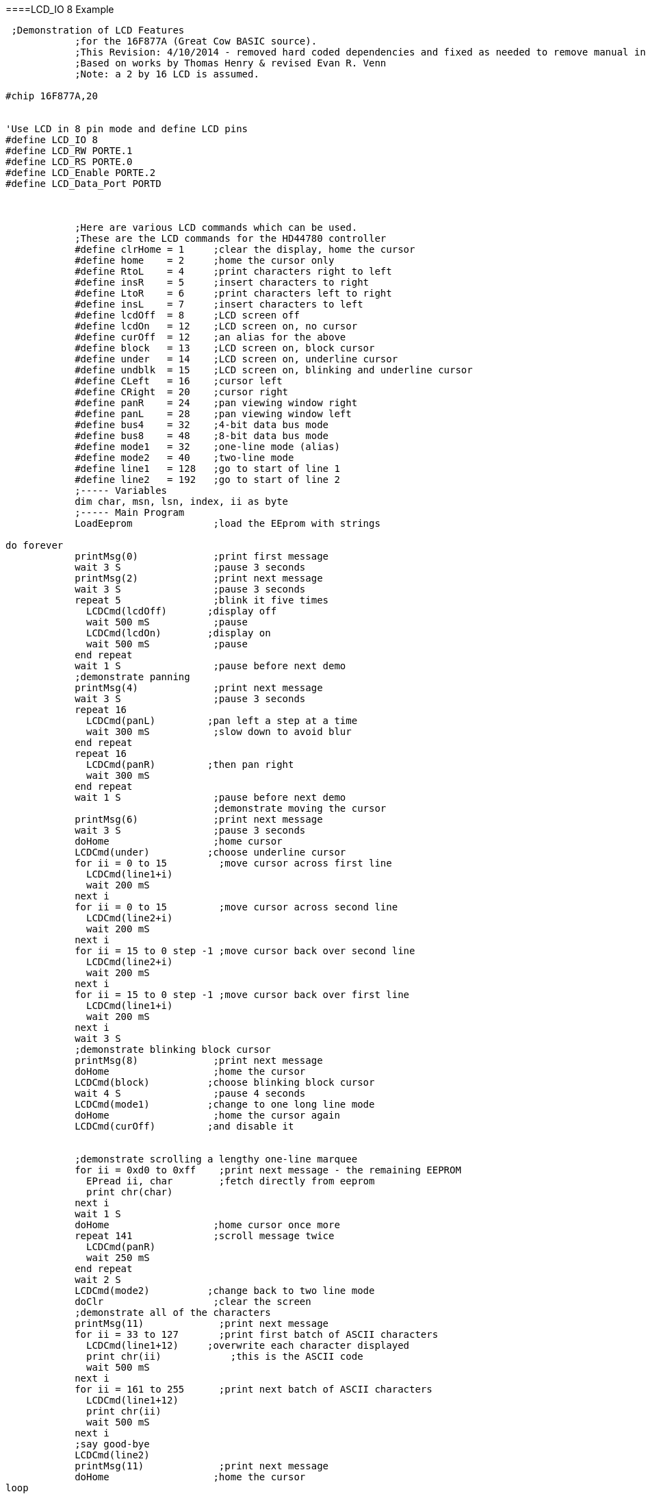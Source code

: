 ====LCD_IO 8 Example
----
 ;Demonstration of LCD Features
            ;for the 16F877A (Great Cow BASIC source).
            ;This Revision: 4/10/2014 - removed hard coded dependencies and fixed as needed to remove manual intervention
            ;Based on works by Thomas Henry & revised Evan R. Venn
            ;Note: a 2 by 16 LCD is assumed.

#chip 16F877A,20


'Use LCD in 8 pin mode and define LCD pins
#define LCD_IO 8
#define LCD_RW PORTE.1
#define LCD_RS PORTE.0
#define LCD_Enable PORTE.2
#define LCD_Data_Port PORTD



            ;Here are various LCD commands which can be used.
            ;These are the LCD commands for the HD44780 controller
            #define clrHome = 1     ;clear the display, home the cursor
            #define home    = 2     ;home the cursor only
            #define RtoL    = 4     ;print characters right to left
            #define insR    = 5     ;insert characters to right
            #define LtoR    = 6     ;print characters left to right
            #define insL    = 7     ;insert characters to left
            #define lcdOff  = 8     ;LCD screen off
            #define lcdOn   = 12    ;LCD screen on, no cursor
            #define curOff  = 12    ;an alias for the above
            #define block   = 13    ;LCD screen on, block cursor
            #define under   = 14    ;LCD screen on, underline cursor
            #define undblk  = 15    ;LCD screen on, blinking and underline cursor
            #define CLeft   = 16    ;cursor left
            #define CRight  = 20    ;cursor right
            #define panR    = 24    ;pan viewing window right
            #define panL    = 28    ;pan viewing window left
            #define bus4    = 32    ;4-bit data bus mode
            #define bus8    = 48    ;8-bit data bus mode
            #define mode1   = 32    ;one-line mode (alias)
            #define mode2   = 40    ;two-line mode
            #define line1   = 128   ;go to start of line 1
            #define line2   = 192   ;go to start of line 2
            ;----- Variables
            dim char, msn, lsn, index, ii as byte
            ;----- Main Program
            LoadEeprom              ;load the EEprom with strings

do forever
            printMsg(0)             ;print first message
            wait 3 S                ;pause 3 seconds
            printMsg(2)             ;print next message
            wait 3 S                ;pause 3 seconds
            repeat 5                ;blink it five times
              LCDCmd(lcdOff)       ;display off
              wait 500 mS           ;pause
              LCDCmd(lcdOn)        ;display on
              wait 500 mS           ;pause
            end repeat
            wait 1 S                ;pause before next demo
            ;demonstrate panning
            printMsg(4)             ;print next message
            wait 3 S                ;pause 3 seconds
            repeat 16
              LCDCmd(panL)         ;pan left a step at a time
              wait 300 mS           ;slow down to avoid blur
            end repeat
            repeat 16
              LCDCmd(panR)         ;then pan right
              wait 300 mS
            end repeat
            wait 1 S                ;pause before next demo
                                    ;demonstrate moving the cursor
            printMsg(6)             ;print next message
            wait 3 S                ;pause 3 seconds
            doHome                  ;home cursor
            LCDCmd(under)          ;choose underline cursor
            for ii = 0 to 15         ;move cursor across first line
              LCDCmd(line1+i)
              wait 200 mS
            next i
            for ii = 0 to 15         ;move cursor across second line
              LCDCmd(line2+i)
              wait 200 mS
            next i
            for ii = 15 to 0 step -1 ;move cursor back over second line
              LCDCmd(line2+i)
              wait 200 mS
            next i
            for ii = 15 to 0 step -1 ;move cursor back over first line
              LCDCmd(line1+i)
              wait 200 mS
            next i
            wait 3 S
            ;demonstrate blinking block cursor
            printMsg(8)             ;print next message
            doHome                  ;home the cursor
            LCDCmd(block)          ;choose blinking block cursor
            wait 4 S                ;pause 4 seconds
            LCDCmd(mode1)          ;change to one long line mode
            doHome                  ;home the cursor again
            LCDCmd(curOff)         ;and disable it


            ;demonstrate scrolling a lengthy one-line marquee
            for ii = 0xd0 to 0xff    ;print next message - the remaining EEPROM
              EPread ii, char        ;fetch directly from eeprom
              print chr(char)
            next i
            wait 1 S
            doHome                  ;home cursor once more
            repeat 141              ;scroll message twice
              LCDCmd(panR)
              wait 250 mS
            end repeat
            wait 2 S
            LCDCmd(mode2)          ;change back to two line mode
            doClr                   ;clear the screen
            ;demonstrate all of the characters
            printMsg(11)             ;print next message
            for ii = 33 to 127       ;print first batch of ASCII characters
              LCDCmd(line1+12)     ;overwrite each character displayed
              print chr(ii)            ;this is the ASCII code
              wait 500 mS
            next i
            for ii = 161 to 255      ;print next batch of ASCII characters
              LCDCmd(line1+12)
              print chr(ii)
              wait 500 mS
            next i
            ;say good-bye
            LCDCmd(line2)
            printMsg(11)             ;print next message
            doHome                  ;home the cursor
loop

            end




            ;----- Clear the screen
            sub doClr
              LCDCmd(clrHome)
              wait 5 mS                   ;this command takes extra time
            end sub
            ;----- Home the cursor
            sub doHome
              LCDCmd(home)
              wait 5 mS                   ;and so does this one
            end sub
            ;----- Print a message to the LCD
            ;The parameter 'row' points to the start of the string.
            sub printMsg(in row as byte, in Optional StringLength As Byte = 15)
              LCDCmd(line1)              ;get set for first line

              for ii = 0 to StringLength
                index = row*16+ii
                EPread index, char        ;fetch next character and
                print chr(char)             ;transmit to the LCD
              next
              LCDCmd(line2)              ;get set for second line
              for ii = 0 to StringLength
                index = (row+1)*16+ii
                EPread index, char        ;fetch next character and
                print chr(char)             ;transmit to the LCD
              next
            end sub

            sub loadEeprom

            ' Strings for EEPROM, Strings should be limited to 16 characters for the first 13 sstrings, then a long string to fill eeprom
            location = 0
            WriteEeprom "First we'll show"
            WriteEeprom "this message.   "
            WriteEeprom "Then we'll blink"
            WriteEeprom "five times.     "
            WriteEeprom "Now lets pan    "
            WriteEeprom "left and right. "
            WriteEeprom "Watch the line  "
            WriteEeprom "cursor move.    "
            WriteEeprom "A block cursor  "
            WriteEeprom "is available.   "
            WriteEeprom "Characters:     "
            WriteEeprom "Bye!            "
            WriteEeprom "in one line mode"
            WriteEeprom "Next well scroll this long message as a marquee"



            end sub


            ; Write to the device eeprom
            sub WriteEeprom ( in Estring() ) as string * 64

                for ee = 1 to len ( Estring )
                    HSersend Estring(ee)
                    epwrite location, Estring(ee)
                    location++
                next

            end sub
----